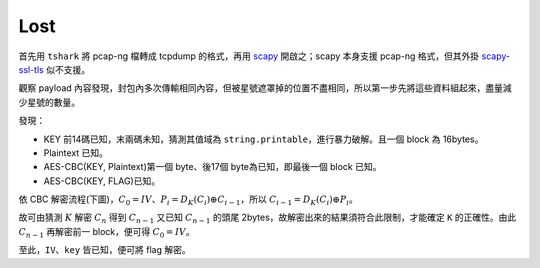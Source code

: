 
Lost
^^^^

首先用 ``tshark`` 將 pcap-ng 檔轉成 tcpdump 的格式，再用 scapy_ 開啟之；scapy 本身支援 pcap-ng 格式，但其外掛 `scapy-ssl-tls`_ 似不支援。

觀察 payload 內容發現，封包內多次傳輸相同內容，但被星號遮罩掉的位置不盡相同，所以第一步先將這些資料組起來，盡量減少星號的數量。

發現：

* KEY 前14碼已知，末兩碼未知，猜測其值域為 ``string.printable``，進行暴力破解。且一個 block 為 16bytes。
* Plaintext 已知。
* AES-CBC(KEY, Plaintext)第一個 byte、後17個 byte為已知，即最後一個 block 已知。
* AES-CBC(KEY, FLAG)已知。

依 CBC 解密流程(下圖)，:math:`$C_0 = IV$`、:math:`$P_i = D_K(C_i) \oplus C_{i-1}$`，所以 :math:`$C_{i-1} = D_K(C_i) \oplus P_i$`。

故可由猜測 :math:`$K$` 解密 :math:`$C_n$` 得到 :math:`$C_{n-1}$` 又已知 :math:`$C_{n-1}$` 的頭尾 2bytes，故解密出來的結果須符合此限制，才能確定 ``K`` 的正確性。由此 :math:`$C_{n-1}$` 再解密前一 block，便可得 :math:`$C_0 = IV$`。

.. image:: images/CBC_decryption.svg.png

至此，``IV``、``key`` 皆已知，便可將 flag 解密。

.. code-block:: python
   :include: 2_🔓Crypto/3_200_Lost/lost.py
   :start-at: ALPHA = string.printable
   :end-at: return AES_CBCd(k, binascii.unhexlify(AES_KEY_FLAG), iv)

.. _scapy: http://www.secdev.org/projects/scapy/

.. _scapy-ssl-tls: https://github.com/tintinweb/scapy-ssl_tls
